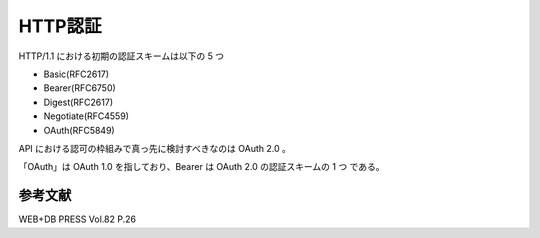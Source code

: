 =======================
HTTP認証
=======================

HTTP/1.1 における初期の認証スキームは以下の 5 つ

* Basic(RFC2617)
* Bearer(RFC6750)
* Digest(RFC2617)
* Negotiate(RFC4559)
* OAuth(RFC5849)

API における認可の枠組みで真っ先に検討すべきなのは OAuth 2.0 。

「OAuth」は OAuth 1.0 を指しており、Bearer は OAuth 2.0 の認証スキームの 1 つ である。


参考文献
----------

WEB+DB PRESS Vol.82 P.26
